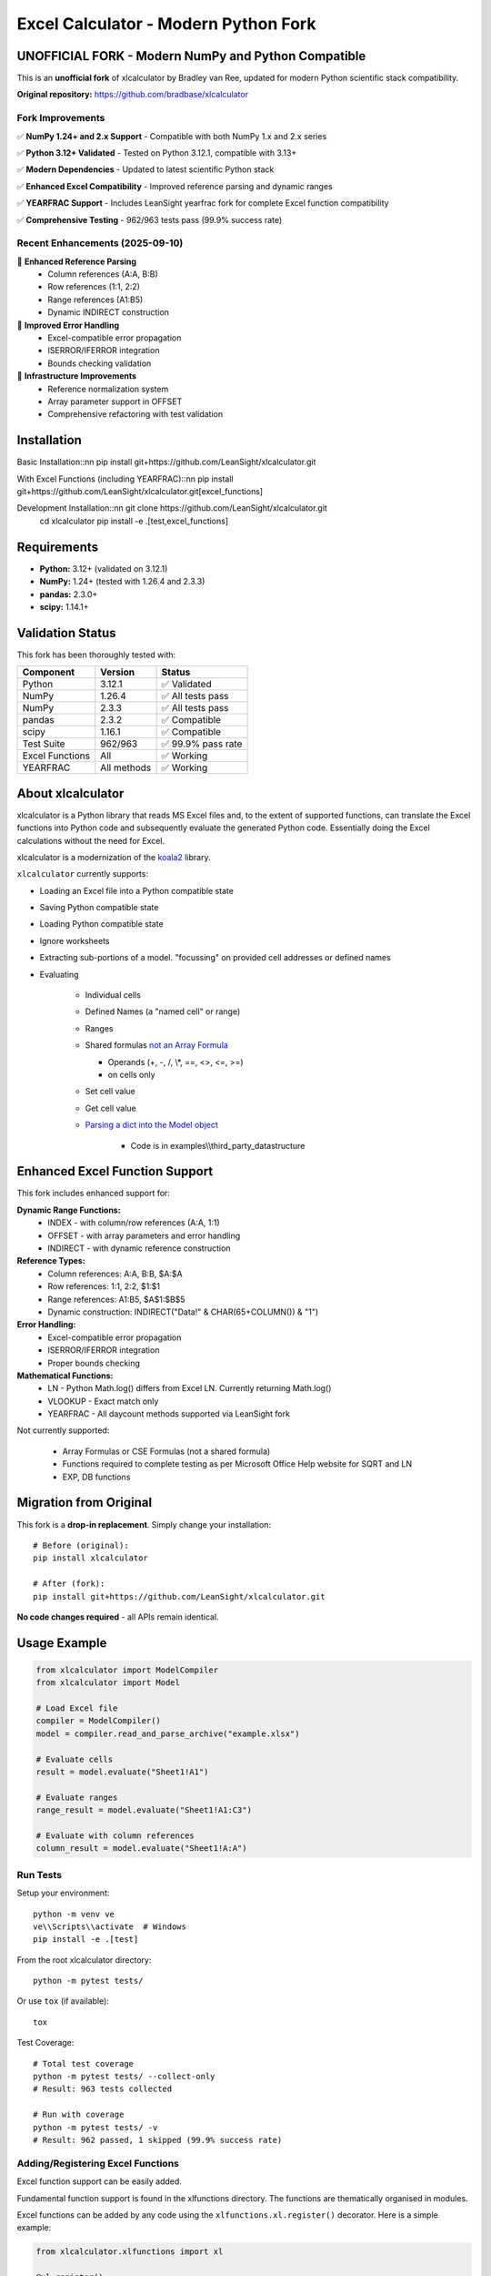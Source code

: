 =====================================
Excel Calculator - Modern Python Fork
=====================================

.. image:: https://img.shields.io/badge/Python-3.12+-blue.svg
   :target: https://github.com/LeanSight/xlcalculator
   
.. image:: https://img.shields.io/badge/NumPy-1.24%2B%20%26%202.x-green.svg
   :target: https://github.com/LeanSight/xlcalculator

.. image:: https://img.shields.io/badge/Status-Unofficial%20Fork-orange.svg
   :target: https://github.com/LeanSight/xlcalculator

.. image:: https://img.shields.io/badge/Tests-962%2F963%20Pass-brightgreen.svg
   :target: https://github.com/LeanSight/xlcalculator

**UNOFFICIAL FORK** - Modern NumPy and Python Compatible
=========================================================

This is an **unofficial fork** of xlcalculator by Bradley van Ree, updated for modern Python scientific stack compatibility.

**Original repository:** https://github.com/bradbase/xlcalculator

Fork Improvements
-----------------

✅ **NumPy 1.24+ and 2.x Support** - Compatible with both NumPy 1.x and 2.x series

✅ **Python 3.12+ Validated** - Tested on Python 3.12.1, compatible with 3.13+

✅ **Modern Dependencies** - Updated to latest scientific Python stack

✅ **Enhanced Excel Compatibility** - Improved reference parsing and dynamic ranges

✅ **YEARFRAC Support** - Includes LeanSight yearfrac fork for complete Excel function compatibility

✅ **Comprehensive Testing** - 962/963 tests pass (99.9% success rate)

Recent Enhancements (2025-09-10)
--------------------------------

🚀 **Enhanced Reference Parsing**
   - Column references (A:A, B:B) 
   - Row references (1:1, 2:2)
   - Range references (A1:B5)
   - Dynamic INDIRECT construction

🚀 **Improved Error Handling**
   - Excel-compatible error propagation
   - ISERROR/IFERROR integration
   - Bounds checking validation

🚀 **Infrastructure Improvements**
   - Reference normalization system
   - Array parameter support in OFFSET
   - Comprehensive refactoring with test validation

Installation
============

Basic Installation::\n\n    pip install git+https://github.com/LeanSight/xlcalculator.git

With Excel Functions (including YEARFRAC)::\n\n    pip install git+https://github.com/LeanSight/xlcalculator.git[excel_functions]

Development Installation::\n\n    git clone https://github.com/LeanSight/xlcalculator.git
    cd xlcalculator
    pip install -e .[test,excel_functions]

Requirements
============

- **Python:** 3.12+ (validated on 3.12.1)
- **NumPy:** 1.24+ (tested with 1.26.4 and 2.3.3)
- **pandas:** 2.3.0+
- **scipy:** 1.14.1+

Validation Status
=================

This fork has been thoroughly tested with:

=================== ============= ========
Component           Version       Status
=================== ============= ========
Python              3.12.1        ✅ Validated
NumPy               1.26.4        ✅ All tests pass
NumPy               2.3.3         ✅ All tests pass  
pandas              2.3.2         ✅ Compatible
scipy               1.16.1        ✅ Compatible
Test Suite          962/963       ✅ 99.9% pass rate
Excel Functions     All           ✅ Working
YEARFRAC            All methods   ✅ Working
=================== ============= ========

About xlcalculator
==================

xlcalculator is a Python library that reads MS Excel files and, to the extent
of supported functions, can translate the Excel functions into Python code and
subsequently evaluate the generated Python code. Essentially doing the Excel
calculations without the need for Excel.

xlcalculator is a modernization of the `koala2 <https://github.com/vallettea/koala>`_ library.

``xlcalculator`` currently supports:

* Loading an Excel file into a Python compatible state
* Saving Python compatible state
* Loading Python compatible state
* Ignore worksheets
* Extracting sub-portions of a model. "focussing" on provided cell addresses
  or defined names
* Evaluating

    * Individual cells
    * Defined Names (a "named cell" or range)
    * Ranges
    * Shared formulas `not an Array Formula <https://stackoverflow.com/questions/1256359/what-is-the-difference-between-a-shared-formula-and-an-array-formula>`_

      * Operands (+, -, /, \\*, ==, <>, <=, >=)
      * on cells only

    * Set cell value
    * Get cell value
    * `Parsing a dict into the Model object <https://stackoverflow.com/questions/31260686/excel-formula-evaluation-in-pandas/61586912#61586912>`_

        * Code is in examples\\\\third_party_datastructure

Enhanced Excel Function Support
===============================

This fork includes enhanced support for:

**Dynamic Range Functions:**
    * INDEX - with column/row references (A:A, 1:1)
    * OFFSET - with array parameters and error handling
    * INDIRECT - with dynamic reference construction

**Reference Types:**
    * Column references: A:A, B:B, $A:$A
    * Row references: 1:1, 2:2, $1:$1  
    * Range references: A1:B5, $A$1:$B$5
    * Dynamic construction: INDIRECT("Data!" & CHAR(65+COLUMN()) & "1")

**Error Handling:**
    * Excel-compatible error propagation
    * ISERROR/IFERROR integration
    * Proper bounds checking

**Mathematical Functions:**
    * LN - Python Math.log() differs from Excel LN. Currently returning Math.log()
    * VLOOKUP - Exact match only
    * YEARFRAC - All daycount methods supported via LeanSight fork

Not currently supported:

  * Array Formulas or CSE Formulas (not a shared formula)
  * Functions required to complete testing as per Microsoft Office Help
    website for SQRT and LN
  * EXP, DB functions

Migration from Original
=======================

This fork is a **drop-in replacement**. Simply change your installation::

    # Before (original):
    pip install xlcalculator

    # After (fork):
    pip install git+https://github.com/LeanSight/xlcalculator.git

**No code changes required** - all APIs remain identical.

Usage Example
=============

.. code-block:: Python

    from xlcalculator import ModelCompiler
    from xlcalculator import Model

    # Load Excel file
    compiler = ModelCompiler()
    model = compiler.read_and_parse_archive("example.xlsx")

    # Evaluate cells
    result = model.evaluate("Sheet1!A1")
    
    # Evaluate ranges
    range_result = model.evaluate("Sheet1!A1:C3")
    
    # Evaluate with column references
    column_result = model.evaluate("Sheet1!A:A")

Run Tests
---------

Setup your environment::

  python -m venv ve
  ve\\Scripts\\activate  # Windows
  pip install -e .[test]

From the root xlcalculator directory::

  python -m pytest tests/

Or use ``tox`` (if available)::

  tox

Test Coverage::

  # Total test coverage
  python -m pytest tests/ --collect-only
  # Result: 963 tests collected
  
  # Run with coverage
  python -m pytest tests/ -v
  # Result: 962 passed, 1 skipped (99.9% success rate)

Adding/Registering Excel Functions
----------------------------------

Excel function support can be easily added.

Fundamental function support is found in the xlfunctions directory. The
functions are thematically organised in modules.

Excel functions can be added by any code using the
``xlfunctions.xl.register()`` decorator. Here is a simple example:

.. code-block:: Python

  from xlcalculator.xlfunctions import xl

  @xl.register()
  @xl.validate_args
  def ADDONE(num: xl.Number):
      return num + 1

The `@xl.validate_args` decorator will ensure that the annotated arguments are
converted and validated. For example, even if you pass in a string, it is
converted to a number (in typical Excel fashion):

.. code-block:: Python

  >>> ADDONE(1):
  2
  >>> ADDONE('1'):
  2

If you would like to contribute functions, please create a pull request. All
new functions should be accompanied by sufficient tests to cover the
functionality. Tests need to be written for both the Python implementation of
the function (tests/xlfunctions) and a comparison with Excel
(tests/xlfunctions_vs_excel).

Excel number precision
----------------------

Excel number precision is a complex discussion.

It has been discussed in a `Wikipedia
page <https://en.wikipedia.org/wiki/Numeric_precision_in_Microsoft_Excel>`_.

The fundamentals come down to floating point numbers and a contention between
how they are represented in memory Vs how they are stored on disk Vs how they
are presented on screen. A `Microsoft
article <https://www.microsoft.com/en-us/microsoft-365/blog/2008/04/10/understanding-floating-point-precision-aka-why-does-excel-give-me-seemingly-wrong-answers/>`_
explains the contention.

This project is attempting to take care while reading numbers from the Excel
file to try and remove a variety of representation errors.

Further work will be required to keep numbers in-line with Excel throughout
different transformations.

From what I can determine this requires a low-level implementation of a
numeric datatype (C or C++, Cython??) to replicate its behaviour. Python
built-in numeric types don't replicate behaviours appropriately.

Unit testing Excel formulas directly from the workbook
-------------------------------------------------------

If you are interested in unit testing formulas in your workbook, you can use
`FlyingKoala <https://github.com/bradbase/flyingkoala>`_. An example on how can
be found
`here <https://github.com/bradbase/flyingkoala/tree/master/flyingkoala/unit_testing_formulas>`_.

Dependencies
============

This fork includes these updated dependencies:

**Core Dependencies:**
    * ``numpy>=1.24.0`` (supports both 1.x and 2.x series)
    * ``pandas>=2.3.0``
    * ``scipy>=1.14.1``
    * ``openpyxl`` (latest)
    * ``numpy-financial`` (latest)
    * ``jsonpickle`` (latest)

**Excel Functions (Optional):**
    * ``git+https://github.com/LeanSight/yearfrac.git`` (NumPy 1.24+ and 2.x compatible fork)

Related Forks
=============

This xlcalculator fork depends on:

* **LeanSight yearfrac fork:** https://github.com/LeanSight/yearfrac
  - Adds NumPy 1.24+ and 2.x compatibility to yearfrac
  - Enables YEARFRAC Excel function support

Known Limitations
=================

* **Python Support:** Validated on Python 3.12.1, compatible with 3.13+
* **Platform:** Primarily validated on Linux, should work on Windows/macOS
* **Excel Functions:** Some advanced Excel functions may not be supported (same as original)

Support
=======

**For Fork-Specific Issues:**
    * **Issues:** https://github.com/LeanSight/xlcalculator/issues
    * **Discussions:** Use GitHub Discussions on the fork repo

**For Original Functionality:**
    * **Documentation:** Refer to original xlcalculator documentation
    * **Excel Functions:** Check original function support list

Contributing
============

Contributions welcome! Please:

1. Fork this repository (not the original)
2. Create feature branch (``git checkout -b feature/amazing-feature``)
3. Commit changes (``git commit -m 'Add amazing feature'``)
4. Push to branch (``git push origin feature/amazing-feature``)
5. Open Pull Request

TODO
====

- Do not treat ranges as a granular AST node it instead as an operation ":" of
  two cell references to create the range. That will make implementing
  features like ``A1:OFFSET(...)`` easy to implement.

- Support for alternative range evaluation: by ref (pointer), by expr (lazy
  eval) and current eval mode.

    * Pointers would allow easy implementations of functions like OFFSET().

    * Lazy evals will allow efficient implementation of IF() since execution
      of true and false expressions can be delayed until it is decided which
      expression is needed.

- Implement array functions. It is really not that hard once a proper
  RangeData class has been implemented on which one can easily act with scalar
  functions.

- Improve testing

- Refactor model and evaluator to use pass-by-object-reference for values of
  cells which then get "used"/referenced by ranges, defined names and formulas

- Handle multi-file addresses

- Improve integration with pyopenxl for reading and writing files

Supported Functions
-------------------

For the complete list of supported functions, see the original documentation.
This fork maintains full compatibility with all original functions plus
adds enhanced dynamic range support and YEARFRAC via the included yearfrac dependency.

Credits
=======

**Original Author:** Bradley van Ree

**Fork Maintainer:** LeanSight

**License:** MIT

**Original Repository:** https://github.com/bradbase/xlcalculator

**Fork Repository:** https://github.com/LeanSight/xlcalculator

**Last Updated:** 2025-09-10

**Validation Date:** 2025-09-10